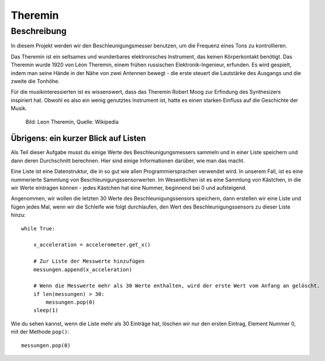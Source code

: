 ********
Theremin
********

Beschreibung
============
In diesem Projekt werden wir den Beschleunigungsmesser benutzen, um die Frequenz eines Tons zu kontrollieren.  

Das Theremin ist ein seltsames und wunderbares elektronisches Instrument, das keinen Körperkontakt benötigt. 
Das Theremin wurde 1920 von Léon Theremin, einem frühen russischen Elektronik-Ingenieur, erfunden. Es wird gespielt, 
indem man seine Hände in der Nähe von zwei Antennen bewegt - die erste steuert die Lautstärke des Ausgangs und die 
zweite die Tonhöhe.

Für die musikinteressierten ist es wissenswert, dass das Theremin Robert Moog zur Erfindung des Synthesizers 
inspiriert hat. Obwohl es also ein wenig genutztes Instrument ist, hatte es einen starken Einfluss auf die Geschichte 
der Musik.

.. figure::  assets/leon_theremin.jpg

   Bild: Leon Theremin, Quelle: Wikipedia


Übrigens: ein kurzer Blick auf Listen
--------------------------------------

Als Teil dieser Aufgabe musst du einige Werte des Beschleunigungsmessers sammeln und in einer Liste 
speichern und dann deren Durchschnitt berechnen. Hier sind einige Informationen darüber, wie man das macht. 

Eine Liste ist eine Datenstruktur, die in so gut wie allen Programmiersprachen verwendet wird. In unserem Fall, 
ist es eine nummerierte Sammlung von Beschleunigungssensorwerten. Im Wesentlichen ist es eine Sammlung von Kästchen, 
in die wir Werte eintragen können - jedes Kästchen hat eine Nummer, beginnend bei 0 und aufsteigend.

Angenommen, wir wollen die letzten 30 Werte des Beschleunigungssensors speichern, dann erstellen wir eine Liste 
und fügen jedes Mal, wenn wir die Schleife wie folgt durchlaufen, den Wert des Beschleunigungssensors 
zu dieser Liste hinzu:: 
        
        while True:

            x_acceleration = accelerometer.get_x()

            # Zur Liste der Messwerte hinzufügen
            messungen.append(x_acceleration)
        
            # Wenn die Messwerte mehr als 30 Werte enthalten, wird der erste Wert vom Anfang an gelöscht.
            if len(messungen) > 30:
                messungen.pop(0)
            sleep(1)
        
Wie du sehen kannst, wenn die Liste mehr als 30 Einträge hat, löschen wir nur den ersten Eintrag, 
Element Nummer 0, mit der Methode ``pop()``::

        messungen.pop(0)
